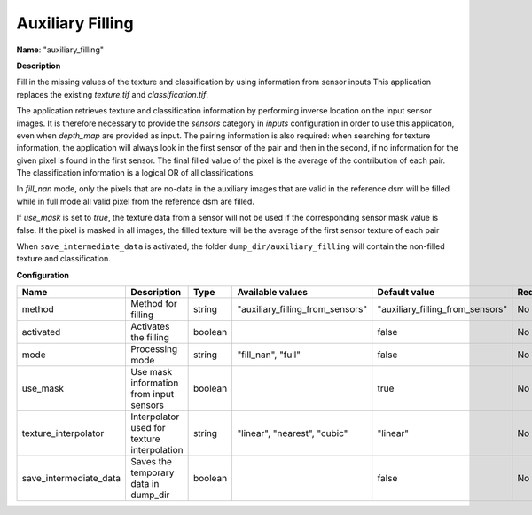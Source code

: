 Auxiliary Filling
=================

**Name**: "auxiliary_filling"

**Description**

Fill in the missing values of the texture and classification by using information from sensor inputs 
This application replaces the existing `texture.tif` and `classification.tif`.

The application retrieves texture and classification information by performing inverse location on the input sensor images. It is therefore necessary to provide the `sensors` category in `inputs` configuration in order to use this application, even when `depth_map` are provided as input. The pairing information is also required: when searching for texture information, the application will always look in the first sensor of the pair and then in the second, if no information for the given pixel is found in the first sensor. The final filled value of the pixel is the average of the contribution of each pair. The classification information is a logical OR of all classifications.

In `fill_nan` mode, only the pixels that are no-data in the auxiliary images that are valid in the reference dsm will be filled while in full mode all valid pixel from the reference dsm are filled.

If `use_mask` is set to `true`, the texture data from a sensor will not be used if the corresponding sensor mask value is false. If the pixel is masked in all images, the filled texture will be the average of the first sensor texture of each pair

When ``save_intermediate_data`` is activated, the folder ``dump_dir/auxiliary_filling`` will contain the non-filled texture and classification.

**Configuration**

+------------------------------+---------------------------------------------+---------+----------------------------------+----------------------------------+----------+
| Name                         | Description                                 | Type    | Available values                 | Default value                    | Required |
+==============================+=============================================+=========+==================================+==================================+==========+
| method                       | Method for filling                          | string  | "auxiliary_filling_from_sensors" | "auxiliary_filling_from_sensors" | No       |
+------------------------------+---------------------------------------------+---------+----------------------------------+----------------------------------+----------+
| activated                    | Activates the filling                       | boolean |                                  | false                            | No       |
+------------------------------+---------------------------------------------+---------+----------------------------------+----------------------------------+----------+
| mode                         | Processing mode                             | string  | "fill_nan", "full"               | false                            | No       |
+------------------------------+---------------------------------------------+---------+----------------------------------+----------------------------------+----------+
| use_mask                     | Use mask information from input sensors     | boolean |                                  | true                             | No       |
+------------------------------+---------------------------------------------+---------+----------------------------------+----------------------------------+----------+
| texture_interpolator         | Interpolator used for texture interpolation | string  | "linear", "nearest", "cubic"     | "linear"                         | No       |
+------------------------------+---------------------------------------------+---------+----------------------------------+----------------------------------+----------+
| save_intermediate_data       | Saves the temporary data in dump_dir        | boolean |                                  | false                            | No       |
+------------------------------+---------------------------------------------+---------+----------------------------------+----------------------------------+----------+
